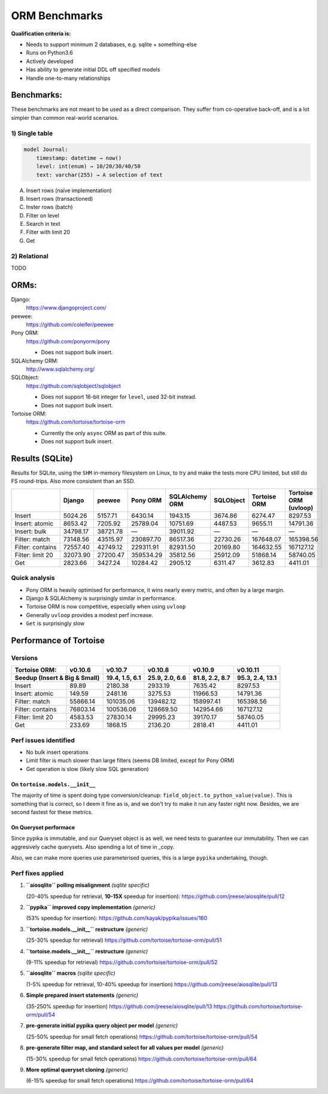 ==============
ORM Benchmarks
==============

**Qualification criteria is:**

* Needs to support minimum 2 databases, e.g. sqlite + something-else
* Runs on Python3.6
* Actively developed
* Has ability to generate initial DDL off specified models
* Handle one-to-many relationships


Benchmarks:
===========

These benchmarks are not meant to be used as a direct comparison.
They suffer from co-operative back-off, and is a lot simpler than common real-world scenarios.

1) Single table
---------------

.. code::

    model Journal:
        timestamp: datetime → now()
        level: int(enum) → 10/20/30/40/50
        text: varchar(255) → A selection of text

A. Insert rows (naïve implementation)
B. Insert rows (transactioned)
C. Inster rows (batch)
D. Filter on level
E. Search in text
F. Filter with limit 20
G. Get


2) Relational
-------------
TODO



ORMs:
=====

Django:
        https://www.djangoproject.com/

peewee:
        https://github.com/coleifer/peewee

Pony ORM:
        https://github.com/ponyorm/pony

        * Does not support bulk insert.

SQLAlchemy ORM:
        http://www.sqlalchemy.org/

SQLObject:
        https://github.com/sqlobject/sqlobject

        * Does not support 16-bit integer for ``level``, used 32-bit instead.
        * Does not support bulk insert.

Tortoise ORM:
        https://github.com/tortoise/tortoise-orm

        * Currently the only ``async`` ORM as part of this suite.
        * Does not support bulk insert.

Results (SQLite)
================

Results for SQLite, using the ``SHM`` in-memory filesystem on Linux, to try and make the tests more CPU limited, but still do FS round-trips. Also more consistent than an SSD.

==================== ========== ========== ========== ============== ========== ============ =====================
\                    Django     peewee     Pony ORM   SQLAlchemy ORM SQLObject  Tortoise ORM Tortoise ORM (uvloop)
==================== ========== ========== ========== ============== ========== ============ =====================
Insert                  5024.26    5157.71    6430.14        1943.15    3674.86      6274.47               8297.53
Insert: atomic          8653.42    7205.92   25789.04       10751.69    4487.53      9655.11              14791.36
Insert: bulk           34798.17   38721.78          —       39011.92          —            —                     —
Filter: match          73148.56   43515.97  230897.70       86517.36   22730.26    167648.07             165398.56
Filter: contains       72557.40   42749.12  229311.91       82931.50   20169.80    164632.55             167127.12
Filter: limit 20       32073.90   27200.47  359534.29       35812.56   25912.09     51868.14              58740.05
Get                     2823.66    3427.24   10284.42        2905.12    6311.47      3612.83               4411.01
==================== ========== ========== ========== ============== ========== ============ =====================


Quick analysis
--------------
* Pony ORM is heavily optimised for performance, it wins nearly every metric, and often by a large margin.
* Django & SQLAlchemy is surprisingly similar in performance.
* Tortoise ORM is now competitive, especially when using ``uvloop``
* Generally ``uvloop`` provides a modest perf increase.
* ``Get`` is surprisingly slow

Performance of Tortoise
=======================

Versions
--------

==================== ============== ================ ================ ================ ================
Tortoise ORM:        v0.10.6        v0.10.7          v0.10.8          v0.10.9          v0.10.11
-------------------- -------------- ---------------- ---------------- ---------------- ----------------
Seedup (Insert & Big & Small)         19.4, 1.5, 6.1  25.9, 2.0, 6.6    81.8, 2.2, 8.7  95.3, 2.4, 13.1
=================================== ================ ================ ================ ================
Insert                        89.89          2180.38          2933.19          7635.42          8297.53
Insert: atomic               149.59          2481.16          3275.53         11966.53         14791.36
Filter: match              55866.14        101035.06        139482.12        158997.41        165398.56
Filter: contains           76803.14        100536.06        128669.50        142954.66        167127.12
Filter: limit 20            4583.53         27830.14         29995.23         39170.17         58740.05
Get                          233.69          1868.15          2136.20          2818.41          4411.01
==================== ============== ================ ================ ================ ================

Perf issues identified
----------------------
* No bulk insert operations
* Limit filter is much slower than large filters (seems DB limited, except for Pony ORM)
* Get operation is slow (likely slow SQL generation)

On ``tortoise.models.__init__``
^^^^^^^^^^^^^^^^^^^^^^^^^^^^^^^
The majority of time is spent doing type conversion/cleanup: ``field_object.to_python_value(value)``.
This is something that is correct, so I deem it fine as is, and we don't try to make it run any faster right now.
Besides, we are second fastest for these metrics.

On Queryset performace
^^^^^^^^^^^^^^^^^^^^^^
Since pypika is immutable, and our Queryset object is as well, we need tests to guarantee our immutability.
Then we can aggresively cache querysets.
Also spending a lot of time in _copy.

Also, we can make more queries use parameterised queries, this is a large ``pypika`` undertaking, though.

Perf fixes applied
------------------

1) **``aiosqlite`` polling misalignment** *(sqlite specific)*

   (20-40% speedup for retrieval, **10-15X** speedup for insertion): https://github.com/jreese/aiosqlite/pull/12
2) **``pypika`` improved copy implementation** *(generic)*

   (53% speedup for insertion): https://github.com/kayak/pypika/issues/160
3) **``tortoise.models.__init__`` restructure** *(generic)*

   (25-30% speedup for retrieval) https://github.com/tortoise/tortoise-orm/pull/51

4) **``tortoise.models.__init__`` restructure** *(generic)*

   (9-11% speedup for retrieval) https://github.com/tortoise/tortoise-orm/pull/52

5) **``aiosqlite`` macros** *(sqlite specific)*

   (1-5% speedup for retrieval, 10-40% speedup for insertion) https://github.com/jreese/aiosqlite/pull/13

6) **Simple prepared insert statements** *(generic)*

   (35-250% speedup for insertion) https://github.com/jreese/aiosqlite/pull/13 https://github.com/tortoise/tortoise-orm/pull/54

7) **pre-generate initial pypika query object per model** *(generic)*

   (25-50% speedup for small fetch operations) https://github.com/tortoise/tortoise-orm/pull/54

8) **pre-generate filter map, and standard select for all values per model** *(generic)*

   (15-30% speedup for small fetch operations) https://github.com/tortoise/tortoise-orm/pull/64

9) **More optimal queryset cloning** *(generic)*

   (6-15% speedup for small fetch operations) https://github.com/tortoise/tortoise-orm/pull/64
